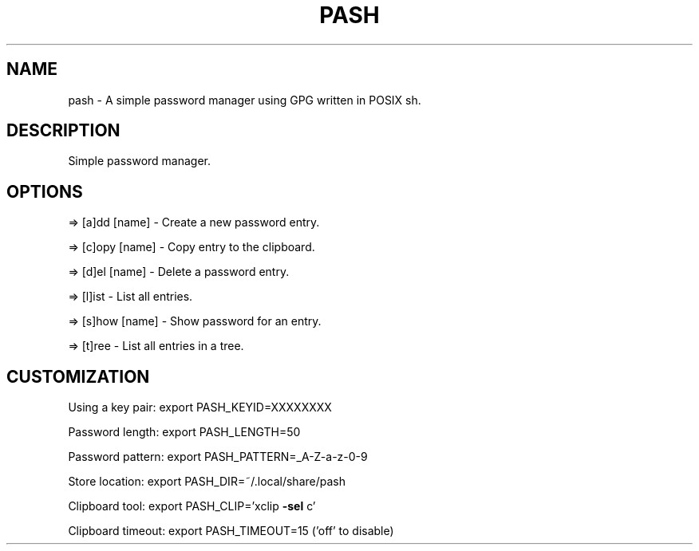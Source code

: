 .\" Man page for pash(1)
.TH PASH "1" "July 2024" "pash" "User Commands"
.SH NAME
pash \- A simple password manager using GPG written in POSIX sh.
.SH DESCRIPTION
Simple password manager.
.SH OPTIONS
=> [a]dd  [name] \- Create a new password entry.
.PP
=> [c]opy [name] \- Copy entry to the clipboard.
.PP
=> [d]el  [name] \- Delete a password entry.
.PP
=> [l]ist        \- List all entries.
.PP
=> [s]how [name] \- Show password for an entry.
.PP
=> [t]ree        \- List all entries in a tree.
.SH CUSTOMIZATION
.PP
Using a key pair:  export PASH_KEYID=XXXXXXXX
.PP
Password length:   export PASH_LENGTH=50
.PP
Password pattern:  export PASH_PATTERN=_A\-Z\-a\-z\-0\-9
.PP
Store location:    export PASH_DIR=~/.local/share/pash
.PP
Clipboard tool:    export PASH_CLIP='xclip \fB\-sel\fR c'
.PP
Clipboard timeout: export PASH_TIMEOUT=15 ('off' to disable)
